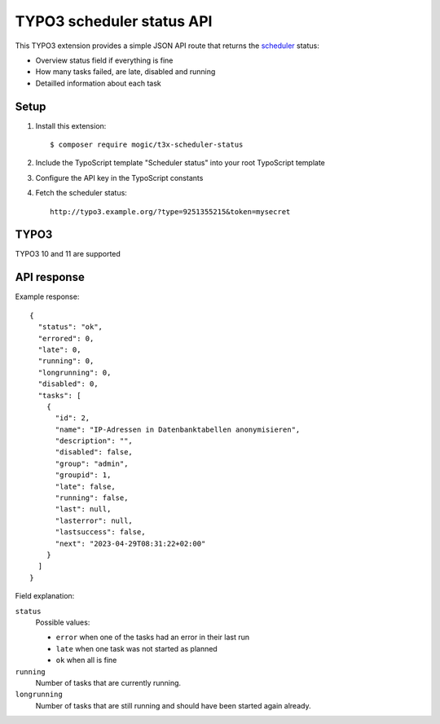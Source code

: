 TYPO3 scheduler status API
==========================

This TYPO3 extension provides a simple JSON API route that
returns the `scheduler`__ status:

- Overview status field if everything is fine
- How many tasks failed, are late, disabled and running
- Detailled information about each task


__ https://docs.typo3.org/c/typo3/cms-scheduler/11.5/en-us/Index.html


Setup
-----
1. Install this extension::

     $ composer require mogic/t3x-scheduler-status
2. Include the TypoScript template "Scheduler status" into your root
   TypoScript template
3. Configure the API key in the TypoScript constants
4. Fetch the scheduler status::

     http://typo3.example.org/?type=9251355215&token=mysecret


TYPO3
-----
TYPO3 10 and 11 are supported


API response
------------
Example response::

  {
    "status": "ok",
    "errored": 0,
    "late": 0,
    "running": 0,
    "longrunning": 0,
    "disabled": 0,
    "tasks": [
      {
        "id": 2,
        "name": "IP-Adressen in Datenbanktabellen anonymisieren",
        "description": "",
        "disabled": false,
        "group": "admin",
        "groupid": 1,
        "late": false,
        "running": false,
        "last": null,
        "lasterror": null,
        "lastsuccess": false,
        "next": "2023-04-29T08:31:22+02:00"
      }
    ]
  }

Field explanation:

``status``
  Possible values:

  - ``error`` when one of the tasks had an error in their last run
  - ``late`` when one task was not started as planned
  - ``ok`` when all is fine

``running``
  Number of tasks that are currently running.
``longrunning``
  Number of tasks that are still running and should have been started again already.
